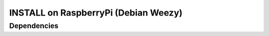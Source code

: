 INSTALL on RaspberryPi (Debian Weezy)
==========

Dependencies
------------------
.. code-block:: bash
    apt-get install libavahi-compat-libdnssd-dev timidity
.. code-block:: bash
    pip-2.7 install pybonjour pygame